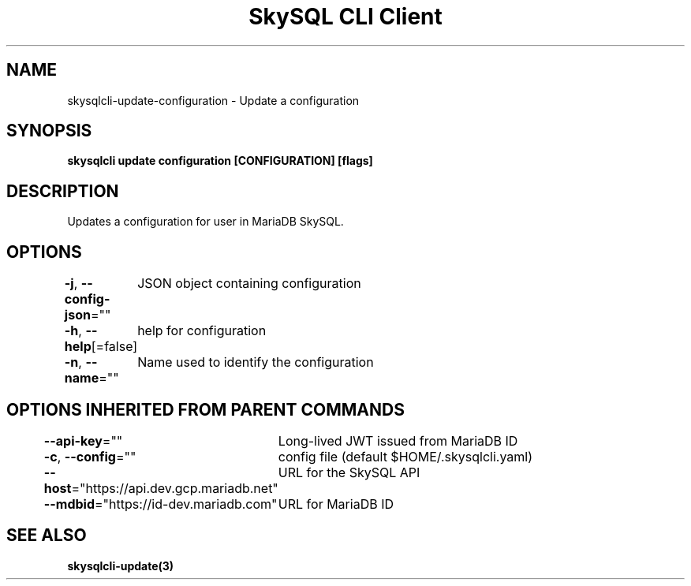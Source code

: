 .nh
.TH "SkySQL CLI Client" "3" "Nov 2021" "MariaDB Corporation" ""

.SH NAME
.PP
skysqlcli\-update\-configuration \- Update a configuration


.SH SYNOPSIS
.PP
\fBskysqlcli update configuration [CONFIGURATION] [flags]\fP


.SH DESCRIPTION
.PP
Updates a configuration for user in MariaDB SkySQL.


.SH OPTIONS
.PP
\fB\-j\fP, \fB\-\-config\-json\fP=""
	JSON object containing configuration

.PP
\fB\-h\fP, \fB\-\-help\fP[=false]
	help for configuration

.PP
\fB\-n\fP, \fB\-\-name\fP=""
	Name used to identify the configuration


.SH OPTIONS INHERITED FROM PARENT COMMANDS
.PP
\fB\-\-api\-key\fP=""
	Long\-lived JWT issued from MariaDB ID

.PP
\fB\-c\fP, \fB\-\-config\fP=""
	config file (default $HOME/.skysqlcli.yaml)

.PP
\fB\-\-host\fP="https://api.dev.gcp.mariadb.net"
	URL for the SkySQL API

.PP
\fB\-\-mdbid\fP="https://id\-dev.mariadb.com"
	URL for MariaDB ID


.SH SEE ALSO
.PP
\fBskysqlcli\-update(3)\fP
